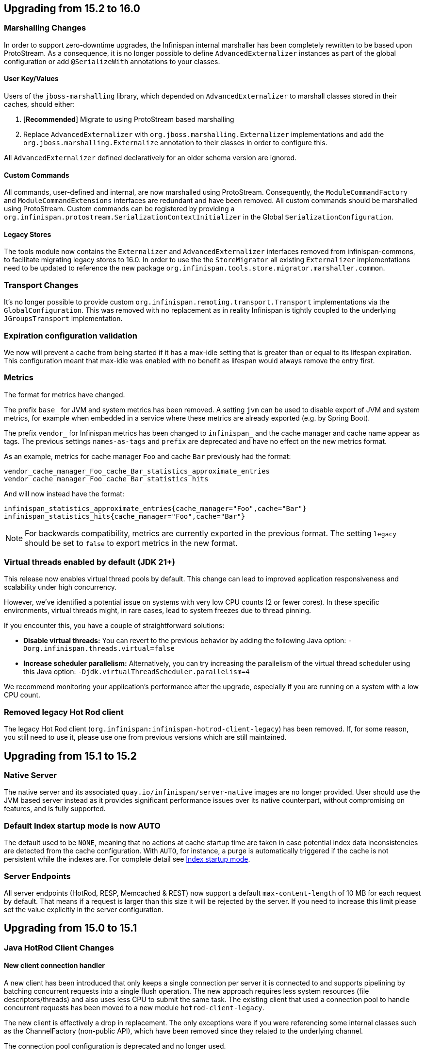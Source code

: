 == Upgrading from 15.2 to 16.0

=== Marshalling Changes

In order to support zero-downtime upgrades, the Infinispan internal marshaller has been completely rewritten to be based
upon ProtoStream. As a consequence, it is no longer possible to define `AdvancedExternalizer` instances as part of the global
configuration or add `@SerializeWith` annotations to your classes.

==== User Key/Values

Users of the `jboss-marshalling` library, which depended on `AdvancedExternalizer` to marshall classes stored in their caches,
should either:

. [*Recommended*] Migrate to using ProtoStream based marshalling
. Replace `AdvancedExternalizer` with `org.jboss.marshalling.Externalizer` implementations and add the
`org.jboss.marshalling.Externalize` annotation to their classes in order to configure this.

All `AdvancedExternalizer` defined declaratively for an older schema version are ignored.

==== Custom Commands

All commands, user-defined and internal, are now marshalled using ProtoStream. Consequently, the
`ModuleCommandFactory` and `ModuleCommandExtensions` interfaces are redundant and have been removed. All custom commands
should be marshalled using ProtoStream. Custom commands can be registered by providing a
`org.infinispan.protostream.SerializationContextInitializer` in the Global `SerializationConfiguration`.

==== Legacy Stores

The tools module now contains the `Externalizer` and `AdvancedExternalizer` interfaces removed from infinispan-commons,
to facilitate migrating legacy stores to 16.0. In order to use the the `StoreMigrator` all existing `Externalizer`
implementations need to be updated to reference the new package `org.infinispan.tools.store.migrator.marshaller.common`.

=== Transport Changes
It's no longer possible to provide custom `org.infinispan.remoting.transport.Transport` implementations via the `GlobalConfiguration`.
This was removed with no replacement as in reality Infinispan is tightly coupled to the underlying `JGroupsTransport` implementation.

=== Expiration configuration validation

We now will prevent a cache from being started if it has a max-idle setting that is greater than or
equal to its lifespan expiration. This configuration meant that max-idle was enabled with no benefit
as lifespan would always remove the entry first.

=== Metrics

The format for metrics have changed.

The prefix `base_` for JVM and system metrics has been removed. A setting `jvm` can be used to disable export of JVM and
system metrics, for example when embedded in a service where these metrics are already exported (e.g. by Spring Boot).

The prefix `vendor_` for Infinispan metrics has been changed to `infinispan_` and the cache manager and cache name appear
as tags. The previous settings `names-as-tags` and `prefix` are deprecated and have no effect on the new metrics format.

As an example, metrics for cache manager `Foo` and cache `Bar` previously had the format:
[source]
----
vendor_cache_manager_Foo_cache_Bar_statistics_approximate_entries
vendor_cache_manager_Foo_cache_Bar_statistics_hits
----

And will now instead have the format:
[source]
----
infinispan_statistics_approximate_entries{cache_manager="Foo",cache="Bar"}
infinispan_statistics_hits{cache_manager="Foo",cache="Bar"}
----

[NOTE]
====
For backwards compatibility, metrics are currently exported in the previous format. The setting `legacy` should be set to
`false` to export metrics in the new format.
====

=== Virtual threads enabled by default (JDK 21+)

This release now enables virtual thread pools by default.
This change can lead to improved application responsiveness and scalability under high concurrency.

However, we've identified a potential issue on systems with very low CPU counts (2 or fewer cores).
In these specific environments, virtual threads might, in rare cases, lead to system freezes due to thread pinning.

If you encounter this, you have a couple of straightforward solutions:

* **Disable virtual threads:** You can revert to the previous behavior by adding the following Java option: `-Dorg.infinispan.threads.virtual=false`
* **Increase scheduler parallelism:** Alternatively, you can try increasing the parallelism of the virtual thread scheduler using this Java option: `-Djdk.virtualThreadScheduler.parallelism=4`

We recommend monitoring your application's performance after the upgrade, especially if you are running on a system with a low CPU count.

=== Removed legacy Hot Rod client

The legacy Hot Rod client (`org.infinispan:infinispan-hotrod-client-legacy`) has been removed. If, for some reason,
you still need to use it, please use one from previous versions which are still maintained.

== Upgrading from 15.1 to 15.2

=== Native Server
The native server and its associated `quay.io/infinispan/server-native` images are no longer provided. User should
use the JVM based server instead as it provides significant performance issues over its native counterpart, without 
compromising on features, and is fully supported.

=== Default Index startup mode is now AUTO

The default used to be `NONE`, meaning that no actions at cache startup time are taken in case
potential index data inconsistencies are detected from the cache configuration.
With `AUTO`, for instance, a purge is automatically triggered if the cache is not persistent while the indexes are.
For complete detail see link:{query_docs}#indexing-configuration_startup-mode[Index startup mode].

=== Server Endpoints
All server endpoints (HotRod, RESP, Memcached & REST) now support a default `max-content-length` of 10 MB for each
request by default. That means if a request is larger than this size it will be rejected by the server. If you
need to increase this limit please set the value explicitly in the server configuration.

== Upgrading from 15.0 to 15.1

=== Java HotRod Client Changes

==== New client connection handler

A new client has been introduced that only keeps a single connection per server it is connected to and supports
pipelining by batching concurrent requests into a single flush operation.
The new approach requires less system resources (file descriptors/threads) and also uses less CPU to submit the same task.
The existing client that used a connection pool to handle concurrent requests has been moved to a new module `hotrod-client-legacy`.

The new client is effectively a drop in replacement. The only exceptions were if you were referencing some internal classes
such as the ChannelFactory (non-public API), which have been removed since they related to the underlying channel.

The connection pool configuration is deprecated and no longer used.

==== RemoteCache withFlags no longer uses ThreadLocal

Previously a RemoteCache would store its Flag settings in a ThreadLocal
which was then cleared when an invocation of the cache was done.
This does not work with Virtual Threads and is very error prone if the
same RemoteCache is shared between threads.

Instead, now withFlags will return a new instance if new flags are applied
and the previous instance will be untouched.
This allows for thread and virtual thread safety.

== Server templates

The internal server templates have been removed.

== Upgrading from 14.0 to 15.0

=== Deprecations, removals and moved classes

==== Moved

* The `org.infinispan.util.TimeoutException` has been moved to `org.infinispan.commons.TimeoutException`
* `org.infinispan.util.concurrent.IsolationLevel` has been moved to `org.infinispan.configuration.cache.IsolationLevel`

==== Removed

* All: Parsing of configuration files with schema < 10.0
* Commons: `Start.priority` and `Stop.priority`
* Core: `AdvancedCache.with(ClassLoader)`, `AdvancedCache.getEvictionManager()`, `AdvancedCache.getAsyncInterceptorChain()`, `AdvancedCache.getComponentRegistry()`
* Core: `AnyScopeComponentFactory.construct(Class)`
* Core: `Cache.getListeners()`
* Core: `ConfigurationBuilder.classLoader()`, `ConfigurationBuilder.customInterceptors()`
* Core: `DataRehashedEvent.getUnionConsistentHash()`
* Core: `EmbeddedCacheManager.getListeners()`, `EmbeddedCacheManager.getTransport()`, `EmbeddedCacheManager.removeCache(String)`, `EmbeddedCacheManager.getGlobalComponentRegistry()`
* Core: `FlagAffectedCommand.setFlags`, `FlagAffedctedCommand.addFlags`, `FlagAffectedCommand.hasFlag`
* Core: `IntCacheStream.filterKeySegments(Set<Integer>)`
* Core: `JMXStatisticsConfiguration`
* Core: `GlobalConfiguration.DEFAULT_MARSHALL_VERSION`
* Core; `LocalizedCacheTopology.getDistributionForSegment(int)`
* Core: `NamedComponentFactory`
* Core: `PersistenceUtil.loadAndStoreInDataContainer`
* Core: `TopologyChangedEvent.getConsistentHashAtStart()` and `TopologyChangedEvent.getConsistentHashAtEnd()`
* Core: `Transport.invokeRemotely()` `Transport.waitForView()` `Transport.backupRemotely()` `AbstractTransport`
* Core: `ValueMatcher.nonExistentEntryCanMatch`
* Core: `WriteCommand.updateStatusFromRemoteResponse`
* Core: state transfer pool
* Counters: `SyncStrongCounter` and `SyncWeakCounter`
* Hot Rod client: `org.infinispan.client.hotrod.marshall.ProtoStreamMarshaller`
* Server and clients: keystore certificate password
* RocksDB Store: expiry queue size
* Remote Store: transport factory and maxIdle


=== Metrics

The JGroups and cross-site metrics name changed when `names-as-tags` is set to `true`,
where the cluster's name and the site's name are no longer present in the metrics name but as a tag.

As an example, when you set `names-as-tags` to `false`, metrics are named based on the channel, resulting in multiple metrics for the same purpose:

[source]
----
# TYPE vendor_jgroups_xsite_frag4_get_number_of_sent_fragments gauge
# HELP vendor_jgroups_xsite_frag4_get_number_of_sent_fragments Number of sent fragments
vendor_jgroups_xsite_frag4_get_number_of_sent_fragments{cluster="xsite",node="..."} 0.0
# TYPE vendor_jgroups_cluster_frag4_get_number_of_sent_fragments gauge
# HELP vendor_jgroups_cluster_frag4_get_number_of_sent_fragments Number of sent fragments
vendor_jgroups_cluster_frag4_get_number_of_sent_fragments{cluster="cluster",node="..."} 2.0
----

When you set `names-as-tags` to `true`, metrics are simplified, and cluster and site names appear as tags:

[source]
----
# TYPE vendor_jgroups_frag4_get_number_of_sent_fragments gauge
# HELP vendor_jgroups_frag4_get_number_of_sent_fragments Number of sent fragments
vendor_jgroups_frag4_get_number_of_sent_fragments{cache_manager="default",cluster="xsite",node="..."} 0.0
vendor_jgroups_frag4_get_number_of_sent_fragments{cache_manager="default",cluster="cluster",node="..."} 2.0
----

=== SecurityManager

Aligning with the deprecation for removal of the `SecurityManager` since JDK 17, we no longer support integration with a
`SecurityManager`.

=== Jakarta and Java EE
* Infinispan has been updated to use `jakarta.*` packages only.
* If you require the legacy `javax.*` packages, you should utilise Infinispan 14.0.x.
* The transitional `*-jakarta` jars, which included both `jakarta.*` and `javax.*` packages, have been removed.

=== Removals

* The Kryo and Protostuff marshallers have been removed.
* Extended Statistics module have been removed.
* JCache support.
* Spring 5.x and Spring Boot 2.x support.
* Wildfly modules are no longer provided.

=== Hot Rod client defaults
{brandname} introduced changes to the properties of the Hot Rod client.

.`ssl_hostname_validation`
A new property, `ssl_hostname_validation` with a default value of `true`.
This property enables TLS hostname validation based on RFC 2818 rules.
Additionally, setting the `sni_host_name` is now required when hostname validation is enabled.

.Default property changes

[cols="2,1,1"]
|===
|Property |{brandname} 15 |Previous versions

| `connect_timeout`
| *2000 ms / 2 seconds*
| 60000 ms / 60 seconds

| `socket_timeout`
| *2000 ms / 2 seconds*
| 60000 ms / 60 seconds

| `max_retries`
| *3*
| 10

| `min_evictable_idle_time`
| *180000 ms / 3 minutes*
| 1800000 ms / 30 minutes

| `sasl_mechanism`
| *SCRAM-SHA-256*
| SCRAM-SHA-512
|===

=== RESP Endpoint

* Default expiration may be applied to the cache configuration used by the RESP endpoint

=== Search

==== Indexing

* The `property` attribute has been removed.

* The `auto-config` attribute has been removed.

* The `index` attribute has been removed.

=== Indexing annotations

* The support for the old Hibernate Search 5 annotations have been removed

* `@ProtoDoc`, no longer required since 14.0, is now deprecated

=== Security

The principal role mapper now applies only to groups instead of both groups and user principals.
Use the `cache-manager.security.authorization.group-only-mapping=false` configuration to use the old behavior.

=== Scattered cache removal

The scattered cache mode have been removed. Use Distributed caches instead.

=== Global State

Infinispan will now refuse to start if a dangling lock file is found in the persistent global state, indicating
an unclean shutdown. The behavior can be changed by configuring the global state `unclean-shutdown-action` setting.

=== Persistence
The default `availability-interval` has been increased to 30 seconds. The previous default was 1 second.

==== SoftIndexFileStore

The index segment configuration is no longer used and instead the number of segments is determined solely by the number of cache segments.

=== RESP endpoint

The RESP endpoint cache now requires the key storage media type to be
application/octet-stream.

=== Client listeners remove events

Client listeners remove events will now be propagated even if the remove did not remove a value.
This is required to properly support new changes around the new `includeOldValue` method on `CacheEventConverter`.
NOTE: Remote events do not include any values by default

=== NearCache SPI

Due to inconsistency issues with concurrent updates the NearCache SPI needed to be updated to have concurrent
based methods to prevent an issue where a stale entry may have been saved in the near cache.
For more information please see link:https://issues.jboss.org/browse/ISPN-13612[ISPN-13612]

== Upgrading from 13.0 to 14.0

=== Security authorization SPI

`org.infinispan.security.PrincipalRoleMapperContext` is deprecated in 14.0 and replaced by `org.infinispan.security.AuthorizationMapperContext`.

=== Scattered cache deprecation

The scattered cache mode is deprecated in 14.0 and will be removed in 16.0.


=== Cross Site Replication

==== Asynchronous backup strategy logging

By default, the asynchronous backup strategy logs exceptions that occur on remote sites.
To disable exceptions for async backup operations, set `failure-policy="IGNORE"` in your configuration as follows:

[source,xml,options="nowrap",subs=attributes+]
----
<backup site="NYC" strategy="ASYNC" failure-policy="IGNORE" />
----

=== Store properties

Store provided properties are no longer allowed to override store explicit configuration.

For example the below configuration would set the read only configuration of the store to true.

[source,xml,options="nowrap",subs=attributes+]
----
<persistence>
  <file-store>
    <index path="testCache/index" />
    <data path="testCache/data" />
    <property name="readOnly">true</property>
  </file-store>
</persistence>
----

Now the readOnly property is only provided to the store itself and does not affect the store explicit configuration.
The same configuration should be changed to the following instead.

[source,xml,options="nowrap",subs=attributes+]
----
<persistence>
  <file-store read-only="true">
    <index path="testCache/index" />
    <data path="testCache/data" />
  </file-store>
</persistence>
----

=== Fetch Persistent State Remove

The store property named fetch-persistent-state has been deprecated and removed from xml configuration.
Instead, the first configured non-shared store that allows for bulk loading will be used for state transfer of entries.
This reduces configuration complexity and does not allow for a configuration that could lose data due to not
transferring entries stored in a store.

NOTE: This change has no effect for shared stores

=== RocksDB store

The RocksDB implementation is no longer included by default with the server. It can be installed via the CLI:

[source,shell,options="nowrap",subs=attributes+]
----
cli.sh install org.rocksdb:rocksdbjni:6.22.1.1
----

=== JDBC Store database versions configuration deprecated

Previously, we allowed a user to specify the database major and minor versions when configuring the database parameters.
These two options are now deprecated and ignored as we always retrieve them from the JDBC metadata directly.
This affects all three of the JDBC based stores (string-keyed-jdbc-store, table-jdbc-store and query-jdbc-store).

=== Micrometer Metrics

Microprofile metrics are no longer supported, available output metrics are now Prometheus and OpenMetrics.

The implementation relies on Micrometer library, for more information see
the link:../server/server.html#configuring-metrics_statistics-jmx[Configuring Infinispan metrics].

=== Jakarta EE compatible jars available

We now distribute Jakarta EE based jars for users.
This is in addition to the javax compatible jars.

Some modules that have Jakarta based jars are the following (note there are quite a few more, just some prime examples)

* infinispan-commons
* infinispan-core
* infinispan-multimap
* infinispan-query
* infinispan-client-hotrod
* infinispan-api

If your application requires using the jakarta instead of javax namespace all you need to do is to append your dependencies with `-jakarta`.

[source,xml,options="nowrap",subs=attributes+]
----
<dependency>
   <groupId>org.infinispan</groupId>
   <artifactId>infinispan-client-hotrod-jakarta</artifactId>
</dependency>
----

=== Hibernate 6.0 2LC Update

Hibernate 6.0 is now supported and is the only implementation supported moving forward.
If Hibernate 5.3 support is needed, you must use an older version of Infinispan.

=== JPAStore has been removed

The JPAStore has been removed in Infinispan 14.0.
It is suggested instead to use the new SQL Table or Query Stores that were added in Infinispan 13.0.

=== Query API

==== {brandname} native annotations

This release introduces new indexing annotations: `@Indexed`, `@Basic`, `@Decimal`, `@Keyword`, `@Text`, and `@Embedded`.
Each of the annotations supports a set of attributes that you can use to further describe how the entity is indexed.

These new annotations replaced Hibernate Search annotations which means that you are no longer required to annotate your Java classes with the `@ProtoDoc` annotation for remote caches.
Any annotations will be copied as comments to the generated `.proto` files.

The following table summarizes the mapping of fields between Hibernate Search 5 (HS5) annotations and {brandname} native annotations:

[%header,cols=4*]
|===
| HS5 annotations | Indexing attributes| {brandname} native annotations| Description

| `@Field(index=Index.YES)` | `searchable` | `@Basic`, `@Decimal`, `@Keyword`, `@Text` |Fields previously marked as indexed are now searchable.

| `@Field(store = Store.YES)` | `projectable = true` | `@Basic`, `@Decimal`, `@Keyword`, `@Text`| Fields previously marked as stored are now projectable.

| type `String && @Field(analyze = Analyze.YES)` | `analyzer = "<definition>"`| `@Text`| String fields that were marked with analyzer definitions remain being analyzed during indexing.

| `@Field(analyze = Analyze.NO) && (@Field(store = Store.YES) OR @Field(sortable = Sortable.YES))` | `sortable = true` | `@Basic`, `@Decimal`, `@Keyword`| Fields that were not analyzed but were either stored in the index or marked as sortable are now considered sortable.

| N/A | `aggregable = true`| `@Basic`, `@Decimal`, `@Keyword`| Performing aggregation operations using the Hibernate 5 Search annotations was not possible.

| N/A | `normalizer = "lowercase"`| `@Keyword`| Mapping fields that were analyzed or normalized is not possible due to the potential data loss in the process.
|===

=== Query efficiency

The default for maximum results returned by a query that was present in Infinispan 12.1.5.Final and earlier versions has been restored.
You can now change the default limit by setting the `default-max-results` cache property.
The default value of default-max-results is 100.
Limiting the number of results returned by a query significantly improves performance of queries that don't have an explicit limit set.

=== The (undocumented) server filesystem-realm has been removed

The `filesystem-realm`, an experimental feature which has never been documented, has been removed.

== Upgrading from 12.1 to 13.0

=== Search

The optional ```IndexedQueryMode``` parameter has been removed from queries in library mode, CLI, Hot Rod and REST.
Since 12.0, {brandname} ignores this parameter since it detects the optimal way of performing indexed queries.

=== REST

==== Indexer

The ```mass-index``` operation from the cache resource has been deprecated.
Use ```reindex``` instead:

 /rest/v2/caches/{cacheName}/search/indexes?action=reindex

==== Rolling Upgrades

The following operation has been deprecated:

* ```POST /rest/v2/caches/{cacheName}?action=disconnect-source```

Use the substitute:

* ```DELETE /rest/v2/caches/{cacheName}/rolling-upgrade/source-connection```

=== File-Based Cache Store (`file-store`) Configuration Defaults to SoftIndexFileStore

Including `file-store` persistence in cache configuration now creates a soft index file-based cache store, `SoftIndexFileStore`, instead of a single-file cache store, `SingleFileStore`.
In previous versions `SingleFileStore` was the default for file-based cache stores.

Any `file-store` configuration with a schema version of 13 is automatically migrated to a `SoftIndexFileStore` after upgrading to Infinispan 13.

==== Schema changes

The following changes apply to the Infinispan 13 configuration schemas:

* The `urn:infinispan:config:store:soft-index` namespace is no longer available.
* The `file-store` element in the `urn:infinispan:config` namespace now defaults to soft-index file stores.
* The `single-file-store` element has been added to the `urn:infinispan:config` namespace if you want to configure a single file store, which is deprecated.
* The `endpoints` element in the `urn:infinispan:server` namespace is no longer a repeating element, but a wrapper for 0 or more `endpoint` elements.

==== Migrating Soft-Index File Stores

===== Declarative

If you are upgrading to Infinispan 13 from a previous version, and your caches include any configuration with the `soft-index-file-store` element, you should convert that configuration to use the `file-store` element instead.

.Infinispan 12.1 and earlier
[source,xml,options="nowrap",subs=attributes+,role="primary"]
----
<persistence>
  <soft-index-file-store xmlns="urn:infinispan:config:soft-index:12.1">
    <index path="testCache/index" />
    <data path="testCache/data" />
  </soft-index-file-store>
</persistence>
----

.Infinispan 13 and later
[source,xml,options="nowrap",subs=attributes+,role="secondary"]
----
<persistence>
  <file-store>
    <index path="testCache/index" />
    <data path="testCache/data" />
  </file-store>
</persistence>
----

===== Programmatic

.Infinispan 12.1 and earlier
[source,java,options="nowrap",subs=attributes+,role="primary"]
----
ConfigurationBuilder b = new ConfigurationBuilder()
   .persistence()
      .addStore(SoftIndexFileStoreConfigurationBuilder.class)
        .indexLocation("testCache/index")
        .dataLocation("testCache/data");
----

.Infinispan 13 and later
[source,java,options="nowrap",subs=attributes+,role="secondary"]
----
ConfigurationBuilder b = new ConfigurationBuilder()
   .persistence()
      .addSoftIndexFileStore()
        .indexLocation("testCache/index")
        .dataLocation("testCache/data");
----

==== Migrating Single File Stores

To use `SingleFileStore` as a file-based cache store with Infinispan 13 or later, do one of the following:

.Declarative
[source,xml,options="nowrap",subs=attributes+,role="primary"]
----
<persistence passivation="false">
  <single-file-store shared="false"
                     preload="true"
                     read-only="false"/>
</persistence>
----

.Programmatic
[source,java,options="nowrap",subs=attributes+,role="secondary"]
----
ConfigurationBuilder b = new ConfigurationBuilder()
   .persistence()
      .addSingleFileStore();
----

However, Infinispan does not recommend using `SingleFileStore`.
Instead you should use `SoftIndexFileStore` for file-based cache stores because it offers better scalability.

Find out more details about configuring file-based cache stores in the _Configuration Guide_.

=== Accurate size metrics

The `currentNumberOfEntries` statistics now return `-1` by default as the calculation is expensive. Accurate values can be restored using the following configuration:

.Declarative
[source,xml,options="nowrap",subs=attributes+,role="primary"]
----
<cache-container>
  <metrics accurate-size="true"/>
</cache-container>
----

.Programmatic
[source,java,options="nowrap",subs=attributes+,role="secondary"]
----
GlobalConfigurationBuilder b = new GlobalConfigurationBuilder()
   .metrics()
     .accurateSize(true);
----

== Upgrading from 11.x or 12.0 to 12.1

  If you are upgrading from 11.x to 12.1, you should also review the 11.0 to 12.0 upgrade notes.

=== Upgrading Deployments with Single File Cache Store Persistence

When upgrading Infinispan to 12.1, caches that include a `SingleFileStore` persistence configuration can encounter an issue that leads to data corruption.

This issue affects upgrades to Infinispan 12.1.0.Final through 12.1.4.Final only.
As of Infinispan 12.1.5.Final this issue no longer occurs during upgrade.

If you have already upgraded from 11.x to 12.1, you should do the following as soon as possible:

. Back up any `$ISPN_HOME/server/data/*.dat` files.
. Upgrade to Infinispan 12.1.5.Final or later.

After successful upgrade, Infinispan recovers any corrupted data and restores the Single File Store on first start.

.Cross-site replication state transfer

For caches that backup to other clusters via cross-site replication, you should perform a state transfer after upgrading to 12.1.

From the Infinispan CLI use the `site push-site-state` command as follows:

[source,options="nowrap",subs=attributes+]
----
[//containers/default]> site push-site-state --cache=cacheName --site=NYC
----


=== JGroups configuration changes

==== Message bundler
The default JGroups bundler has changed from
"no-bundler" (a thread sending a message writes it to the TCP socket or sends the UDP datagram directly) to
"transfer-queue" (a thread sending a message only adds the message to a queue, and a separate
bundler thread groups the messages in "batches" then sends the batches).

=== Encoding

* `org.infinispan.commons.dataconversion.Encoder` has been deprecated and will be removed in a future version.

=== Authorization

A new `CREATE` permission has been introduced, with the following effects:
* users now require the `CREATE` permission to be able to create/remove caches/counters/locks instead of the `ADMIN` permission
* it supersedes the internal `___schema_manager` role, which has now been deprecated. It is required in order to add/remove schemas.
* it supersedes the internal `___script_manager` role, which has now been deprecated. It is required in order to add/remove scripts.

==== Server

Authorization is now enabled out-of-the-box in the default server configuration.
Authorization only applies to "global" operations (administrative and management), so normal cache usage is unaffected.
You can revert to the previous behavior by removing the `<authorization>` element from the `<cache-container>` configuration.

The default logging configuration now includes an audit logging which is disabled by default.

=== Server Trust Store

The trust store configuration is now part of the server identity to allow client certificate validation
without requiring authentication. Adding a `truststore-realm` will reference the identity's trust store.

[source,xml]
----
<!-- 12.0 -->
<security-realm name="default">
   <server-identities>
      <ssl>
         <keystore path="server.pfx"
                   keystore-password="password" alias="server"/>
      </ssl>
   </server-identities>
   <truststore-realm path="trust.pfx" password="secret"/>
</security-realm>
----

[source,xml]
----
<!-- 12.1 -->
<security-realm name="default">
   <server-identities>
      <ssl>
         <keystore path="server.pfx"
                   keystore-password="password" alias="server"/>
         <truststore path="trust.pfx" password="secret"/>
      </ssl>
   </server-identities>
   <truststore-realm/>
</security-realm>
----


== Upgrading from 11.0 to 12.0

=== Encoding

Conversions of cache data between `application/x-java-object` and `application/json` are deprecated and will be removed
in a future version. For JSON support, it is recommend to configure the cache with `application/x-protostream` encoding.

=== OSGi

Support for OSGi was deprecated and has been removed.

=== REST

Some operations that previously supported both `GET` and `POST` now support only `POST`:

* ```/v2/caches/{cacheName}?action=clear```
* ```/v2/caches/{cacheName}?action=sync-data```
* ```/v2/caches/{cacheName}?action=disconnect-source```
* ```/v2/cluster?action=stop```
* ```/v2/counters/{counterName}?action=reset```
* ```/v2/counters/{counterName}?action=increment```
* ```/v2/counters/{counterName}?action=decrement```
* ```/v2/counters/{counterName}?action=add```

* ```/v2/counters/{counterName}?action=compareAndSet```
* ```/v2/counters/{counterName}?action=compareAndSwap```

* ```/v2/caches/{cacheName}/search/indexes?action=mass-index```
* ```/v2/caches/{cacheName}/search/indexes?action=clear```
* ```/v2/caches/{cacheName}/search/query/stats?action=clear```

* ```/v2/server/?action=stop```

* ```/v2/tasks/{taskName}?action=exec```

* ```/v2/caches/{cacheName}/x-site/local/?action=clear-push-state-status```

* ```/v2/caches/{cacheName}/x-site/backups/{site}?action=take-offline```
* ```/v2/caches/{cacheName}/x-site/backups/{site}?action=bring-online```
* ```/v2/caches/{cacheName}/x-site/backups/{site}?action=start-push-state```
* ```/v2/caches/{cacheName}/x-site/backups/{site}?action=cancel-push-state```
* ```/v2/caches/{cacheName}/x-site/backups/{site}?action=cancel-receive-state```

* ```/v2/cache-managers/{name}/x-site/backups/{site}?action=bring-online```
* ```/v2/cache-managers/{name}/x-site/backups/{site}?action=take-offline```
* ```/v2/cache-managers/{name}/x-site/backups/{site}?action=start-push-state```
* ```/v2/cache-managers/{name}/x-site/backups/{site}?action=cancel-push-state```

* The following query statistics operation:

** ```/v2/caches/{cacheName}/search/query/stats```
** ```/v2/caches/{cacheName}/search/indexes/stats```

have been deprecated and will be removed in a future version.

Users should migrate to the ```/v2/caches/{cacheName}/search/stats``` endpoint. Please consult the REST API docs for more details.

=== Search

* It's not possible anymore to enable or disable search statistics via JMX. Query and Index statistics are only exposed when the cache "statistics" configuration is enabled.

* `MassIndexer`, `CacheQuery` and `SearchManager` were deprecated and are now removed.

* Indexed type names must be declared for all indexed caches, regardless of their storage format.
  This requirement was introduced in 11 in a more lenient form and failing to comply just logged a warning.
  Starting with version 12 this results in a fatal error preventing the cache to start.
  Please update your configurations accordingly.

==== Indexing configuration

Configuring indexing using the `property` element is deprecated and will be removed in a future version.
Use the `<index-reader>` and `<index-writer>` configuration elements to define indexing behaviour.
For the programmatic configuration, use `builder.indexing().reader()` and `builder.indexing().writer()`.

To migrate your configuration, please refer to the sections below:

===== Storage

.Memory Storage

[source,xml]
----
<!-- 11.0 -->
<indexing>
 <property name="default.directory_provider">local-heap</property>
</indexing>
----

[source,xml]
----
<!-- 12.0 -->
<indexing storage="local-heap">
</indexing>
----

.Filesystem storage

[source,xml]
----
<!-- 11.0 -->
<indexing>
  <property name="default.directory_provider">filesystem</property>
  <property name="default.indexBase">${java.io.tmpdir}/baseDir</property>
</indexing>
----

[source,xml]
----
<!-- 12.0 -->
<indexing storage="filesystem" path="${java.io.tmpdir}/baseDir"/>
----

===== Reader refresh
[source,xml]
----
<!-- 11.0 -->
<indexing>
  <property name="default.reader.async_refresh_period_ms">1000</property>
</indexing>
----

[source,xml]
----
<!-- 12.0 -->
<indexing>
  <index-reader refresh-interval="1000"/>
</indexing>
----

===== IndexManager

From 12.0, `near-real-time` is the default index manager and no configuration is needed:

[source,xml]
----
<!-- 11.0 -->
<indexing>
  <property name="default.indexmanager">near-real-time</property>
</indexing>
----

[source,xml]
----
<!-- 12.0 -->
<indexing enabled="true"/>
----

===== Worker sync/async

The `default.worker.execution` is redundant as the indexing process is async by default:

[source,xml]
----
<!-- 11.0 -->
<indexing>
   <property name="default.worker.execution">async</property>
   <property name="default.index_flush_interval">500</property>
</indexing>
----

[source,xml]
----
<!-- 12.0 -->
<indexing>
   <index-writer commit-interval="500"/>
</indexing>
----

===== Low level Lucene options

The properties used previously to tune the Lucene index directly are now
available under the `<index-writer>` element.

[source,xml]
----
<!-- 11.0 -->
<indexing>
   <property name="default.indexwriter.merge_factor">30</property>
   <property name="default.indexwriter.merge_max_size">1024</property>
   <property name="default.indexwriter.ram_buffer_size">256</property>
</indexing>
----

[source,xml]
----
<!-- 12.0 -->
<indexing>
   <index-writer ram-buffer-size="256">
       <index-merge factor="30" max-size="1024"/>
   </index-writer>
</indexing>
----

===== Supporting older indexes

The property `lucene_version` is deprecated and will not be supported in a future version. It is recommended to re-index when migrating from older Infinispan versions instead of reusing the underlying indexes on disk created
in an older Lucene version.

===== Sharding

Configuration of sharding through the property `default.sharding_strategy.nbr_of_shards` is deprecated and will be removed in a future version.

===== Maximum boolean clauses

The property `infinispan.query.lucene.max-boolean-clauses` is now only supported when used via JVM property. Support for using
it inside the `<property>` element of the index configuration was removed.


=== Cache Health
A new status `FAILED` has been added to the cache health, to indicate that a cache failed to start with the
provided configuration. The possible statuses of the cache health are now HEALTHY, HEALTHY_REBALANCING, DEGRADED and FAILED.

=== Marshalling

==== Kryo and Protostuff marshaller deprecation

The Kryo and Protostuff marshallers have been deprecated and will be removed in Infinispan 15.0

==== {brandname} includes an upgraded version of the ProtoStream API that can
affect upgrade from previous {brandname} versions.

In previous versions, the ProtoStream API did not correctly nest message types
with the result that the messages were generated as top-level only. For this
reason, if you have Protobuf messages in a persistent cache store and upgrade
to {brandname} 12, then you should modify Java classes so that Protobuf
annotations are at top-level. This ensures that the nesting in your persisted
messages matches the nesting in your Java classes, otherwise data
incompatibility issues can occur.

==== Allow lists

All occurrences of "white list" have been renamed to "allow list".

=== Persistence

==== JdbcStringBasedStore
The JDBC string based store now creates an additional `_META` to ensure that any database content is compatible with
the current {brandname} version and configuration.

==== Rest Store
The rest-store has been removed. Users should utilise the HotRod based remote-store for reading/writing to Infinispan clusters.

==== Hot Rod client
The `trust_store_path` property has been deprecated. Use `trust_store_filename` instead and specify `pem` in `trust_store_type`.

== Upgrading from 10.1 to 11.0

=== HotRod Client
The `GenericJBossMarshaller` is no longer automatically configured if the `infinispan-jboss-marshalling` module is on the
classpath. If jboss-marshalling is required, it's necessary for the aforementioned jar to be on the classpath and for
the `org.infinispan.jboss.marshalling.commons.GenericJBossMarshaller` to be explicitly configured when creating the
RemoteCacheManager.

=== Wildfly modules

The Wildfly modules are now deprecated. The `jgroups`, `infinispan` and `endpoint` extensions have been removed and
all the components are now in a single `org.infinispan` module.

=== Cross Site Replication

* The `org.infinispan.xsite.CustomFailurePolicy` interface has been deprecated and it will be replaced by
`org.infinispan.configuration.cache.CustomFailurePolicy`.

* Cross Site Replication was disabled for local caches. They are unable to send or receive updates.

=== Total Order transaction protocol removed

Total Order transaction protocol was deprecated in 10.0 and now it is removed.

=== JGroups configuration system property changes

The default stacks now now use system property `jgroups.bind.address` to configure the bind address.
System properties `jgroups.tcp.address` and `jgroups.udp.address` still work, but they are considered deprecated and will be removed.

=== OSGi

OSGi support has been deprecated and will be removed in a future release.

=== Search

==== Indexing

* The Infinispan Lucene Directory, the `InfinispanIndexManager` and `AffinityIndexManager` index managers, and the Infinispan Directory provider for Hibernate Search were deprecated and are now removed.

* The `auto-config` attribute is deprecated and will be removed in a future version.

*  The index mode configuration ```index()``` is no longer necessary. The system will automatically choose the best
way to manage indexing once it is enabled and several previously supported values are no longer supported and will
result in a fatal configuration error when used.
The following substitutions should be done:
** `.indexing().index(Index.NONE)` -> `indexing().enabled(false)`
** All the other enum values -> `indexing().enabled(true)`

In the XML configuration it is possible to omit `enabled="true"` if the configuration contains others sub-elements. Programmatic and JSON configurations must use it.

It is forbidden to use both the `.indexing().enabled( )` and the deprecated `.indexing().index( )` configuration.

* Indexed types required: starting with version 11 it is mandatory to declare all indexed types in the indexing configuration or else warnings will be logged when the undeclared type is firstly used.
This requirement exists solely for indexed caches and applies to both Java classes and protobuf types.
Please consider updating your cache configurations in order to avoid these warnings now.
Starting with version 12 such incomplete configurations will be considered invalid and will result in a fatal error at cache startup time.

==== Querying

* The `SearchManager` has been deprecated and no longer supports Lucene and Hibernate Search native objects:
** `.getQuery()` methods that take a Lucene Query have been removed. The alternative methods that take an Ickle query from the `org.infinispan.query.Search` entry point should be used instead.
** `.buildQueryBuilderForClass()`, that allows to build Hibernate Search queries directly has been removed. Ickle queries should be used instead.
** It is not possible anymore to specify multiple target entity(ies) class(es) when calling `.getQuery()`. The entity will come from the Ickle query string, so multi-entity queries are not supported anymore.

* `CacheQuery` has been deprecated and `org.infinispan.query.dsl.Query` obtained from `Search.getQueryFactory()` should be used instead.

* Instances of `org.infinispan.query.dsl.Query` don't cache query results anymore and allow queries to be re-executed when
calling methods such as `list()`.

===== Entity Mappings

* It is now required to annotate a field that requires sorting with `@SortableField`, both for embedded and remote queries.

* Several features have been deprecated:

** Custom bridges, declared with  `@FieldBridge` and `@ClassBridge`
** Analyzer definitions, declared with `@AnalyzerDef` and `@NormalizerDef`
** Dynamic selection of analyzers based on a discriminator, declared with `@AnalyzerDiscriminator`
** Index time boosting, declared as an attribute of the `@Field` annotation
** Definition of a default analyzer, either using the configuration property `hibernate.search.analyzer` or using the `@Analyzer` annotation
** `indexNullAs`, used as an attribute in the `@Field` declaration
** The configuration `hibernate.search.index_uninverting_allowed`, that allows regular `@Field` to be sortable by un-inverting them at runtime

=== ThreadFactoryConfiguration changes

The ThreadGroup configuration setting has been removed and only thread group name is allowed now.
This configuration was inconsistent between programmatic and declarative configuration and is now
consistent.

=== Persistence

==== Single File Store
The `<file-store relative-to=""">` attribute has been removed. This attribute will be ignored in pre 11.0 schemas with
only the `path` attribute being taking into account when configuring the stores location.

==== ClusterLoader
The `ClusterLoader` has been deprecated and will be removed in a future release with no direct replacement.

=== HotRod
The `LAZY_RETRIEVAL` option utilises the now deprecated `ClusterLoader` and consequently has also been deprecated. It will be removed in a
future release with no direct replacement.

=== Memory configuration changes

* The `BINARY` storage has been deprecated, and will no longer store primitives and String mixed with `byte[]`, but only `byte[]`.
* The child elements `<object>`, `<binary>` and `<off-heap>` are also deprecated. The following config changes should be done:

** On heap storage:

[source,xml]
----
<!--  10.1 -->
<memory>
   <object size="1000000" strategy="REMOVE"/>
</memory>
----

[source,xml]
----
<!--  11.0 -->
<memory max-count="1000000" when-full="REMOVE"/>
----

** Binary, on heap storage:

[source,xml]
----
<!--  10.1 -->
<cache>
   <memory>
      <binary size="500000000" strategy="EXCEPTION" eviction="MEMORY"/>
   </memory>
</cache>
----

[source,xml]
----
<!--  11.0 -->
<cache>
   <!-- Or any other binary format -->
   <encoding media-type="application/x-protostream"/>
   <!-- Sizes are human-readable, e.g.: "1 GB", "0.5TB" -->
   <memory max-size="500 MB" when-full="EXCEPTION"/>
</cache>
----

** Off-heap:

[source,xml]
----
<!--  10.1 -->
<cache>
   <memory>
      <off-heap size="10000000" eviction="COUNT"/>
   </memory>
</cache>
----

[source,xml]
----
<!--  11.0 -->
<memory storage="OFF_HEAP" max-count="10000000"/>
----

* Due to the changes above, cache configurations serialized to XML or JSON (for example, when using REST) will always be in the new format.

=== Encoding in Server Caches

* Server caches should configure the MediaType for keys and values, or else a WARN will be logged.
Usage of operations that require data conversion or indexing will not be supported for caches without encoding
configuration in a future version. These operations include search, task execution, remote filters/converter/listeners,
REST/Hot Rod reading/writing in different data formats

=== Security

==== Server security
The server is now secure by default. Use the `user-tool` to add users or remove the security realm attribute from the endpoint to allow anonymous connections.

==== Cache authorization roles
If you do not explicitly specify roles when enabling cache authorization, all roles declared in the global configuration apply.

=== REST

* REST API calls that have the extra URL parameter `?action` to perform operations with side effects now also
support the POST method (returning 200 when the response has content or 204 otherwise).
Support for using `GET` method on those calls will be removed in a future version.

== Upgrading from 10.0 to 10.1 and 10.0 to 11.0

=== Maximum Idle Timeouts with Clustered Cache Modes
Maximum idle expiration has been changed to improve data consistency with clustered cache modes when Infinispan nodes fail.

[NOTE]
=====
* `Cache.get()` calls do not return until the touch commands complete. This
synchronous behavior increases latency of client requests and reduces
performance.

* Maximum idle expiration, `max-idle`, does not currently work with entries
stored in off-heap memory.

* Likewise, `max-idle` does not work if caches use cache stores as a persistence
layer.
=====

See link:{../configuring/configuring.html#expiration_maxidle}[Maximum Idle Expiration] for complete details.

== Upgrading from 10.0 to 10.1

=== REST Store

The following configurations were removed from the REST store: ```append-cache-name-to-path``` and ```path```.

To specify the remote server endpoint path, a single configuration ```cache-name``` should be used.

=== Infinispan Lucene Directory is deprecated

The Infinispan Lucene directory is now deprecated and will be removed in a future release.
Consequently, the Infinispan Directory provider for Hibernate Search will also be discontinued, with no replacement.

Both IndexManagers that rely on the Lucene Directory are also deprecated, the InfinispanIndexManager and the AffinityIndexManager.
Users are encouraged to reconfigure their indexes as non-shared, using the Near Real Time IndexManager, with file system storage:

[source,xml]
----
<distributed-cache name="default">
    <indexing index="PRIMARY_OWNER">
        <property name="default.indexmanager">near-real-time</property>
        <property name="default.indexBase">/opt/infinispan/server/data/indexes</property>
    </indexing>
</distributed-cache>
----

Queries need to be adjusted to use the ```BROADCAST``` runtime option.

=== Security role mappers and audit loggers

The security role mapper implementations have been moved from the `org.infinispan.security.impl` package to the
`org.infinispan.security.mappers` package:

* `org.infinispan.security.impl.CommonNameRoleMapper` => `org.infinispan.security.mappers.CommonNameRoleMapper`
* `org.infinispan.security.impl.ClusterRoleMapper` => `org.infinispan.security.mappers.ClusterRoleMapper`
* `org.infinispan.security.impl.IdentityRoleMapper` => `org.infinispan.security.mappers.IdentityRoleMapper`

The security audit logger implementations have been moved from the `org.infinispan.security.impl` package to the
`org.infinispan.security.audit` package:

* `org.infinispan.security.impl.LoggingAuditLogger` => `org.infinispan.security.audit.LoggingAuditLogger`
* `org.infinispan.security.impl.NullAuditLogger` => `org.infinispan.security.audit.NullAuditLogger`

=== Memcached protocol server is deprecated

The Memcached protocol server is now deprecated and will be removed in a future release.
This is being done because Infinispan only implements the very dated text-only protocol instead of the binary protocol
which means no security (authentication / encryption), no support for some new Memcached features and no integration
with Infinispan features like single-port. If someone in the community wishes to implement the binary protocol, we
would revert the decision.

=== Hot Rod client default mechanism changed to SCRAM-SHA-512

The default Hot Rod client authentication mechanism has been changed from `DIGEST-MD5` to `SCRAM-SHA-512`.
If you are using `property` user realms, you must make sure you are using `plain-text` storage.

=== Transactions
The Map implementation `EntryVersionsMap` has been removed and replaced with a `Map<Object, IncrementalEntryVersion>`.
If the old `EntryVersionsMap#merge` logic is required, it can be replaced with `org.infinispan.transaction.impl.WriteSkewHelper#mergeEntryVersions`,
however users should not rely on this code as it could be removed in the future without notice,

== Upgrading from 9.4 to 10.0

=== Marshalling
The internal marshalling capabilities of {brandname} have undergone a significant refactoring in 10.0. The marshalling of
internal {brandname} objects and user objects are now truly isolated. This means that it's now possible to configure
link:../../apidocs/org/infinispan/commons/marshall/Marshaller.html[Marshaller] implementations in embedded mode or on the
server, without having to handle the marshalling of {brandname} internal classes. Consequently, it's possible to easily
change the marshaller implementation, in a similar manner to how users of the HotRod client are accustomed.

As a consequence of the above changes, the default marshaller used for marshalling user types is no longer based upon JBoss Marshalling. Instead
we now utilise the ProtoStream library to store user types in the language agnostic link:https://developers.google.com/protocol-buffers[Protocol Buffers]
format. It is still possible to utilise the old default, link:../../apidocs/org/infinispan/jboss/marshalling/core/JBossUserMarshaller.html[JBossUserMarshaller],
however it's necessary to add the `org.infinispan:infinispan-jboss-marshalling` artifact to your application's classpath.

==== Externalizer Deprecations
The following interfaces/annotations have been deprecated as a consequence of the marshalling refactoring:

* link:../../apidocs/org/infinispan/commons/marshall/Externalizer.html[Externalizer],
* link:../../apidocs/org/infinispan/commons/marshall/AdvancedExternalizer.html[AdvancedExternalizer]
* link:../../apidocs/org/infinispan/commons/marshall/SerializeWith.html[SerializeWith]

For cluster communication any configured link:../../apidocs/org/infinispan/commons/marshall/Externalizer.html[Externalizer]'s
are still utilised to marshall objects, however they are ignored when persisting data to cache stores unless the
link:../../apidocs/org/infinispan/jboss/marshalling/core/JBossUserMarshaller.html[JBossUserMarshaller] is explicitly configured
via the global link:../../apidocs/org/infinispan/configuration/global/SerializationConfiguration.html[SerializationConfiguration].

It's highly recommended to migrate from the old Externalizer and JBoss marshalling approach to the new ProtoStream based
marshalling, as the interfaces listed above and the JBossUserMarshaller implementation will be removed in future versions.

==== Store Migration
Unfortunately, the extensive marshalling changes mean that the binary format used by Infinispan stores in `9.4.x` is no
longer compatible with `10.0.x`. Therefore, it's necessary for any existing stores to be migrated to the new format via
the StoreMigrator tool.

NOTE: Whilst we regret that 9.4.x stores are no longer binary compatible, these extensive changes should ensure binary
compatibility across future major versions.

==== Store Defaults

Stores now default to being segmented if the property is not configured. Some stores do not support
being segmented, which will result in a configuration exception being thrown at startup. The moving forward
position is to use segmented stores when possible to increase cache wide performance and reduce memory
requirements for various operations including state transfer.

The file based stores (SingleFileStore and SoftIndexFileStore) both support being segmented, but their
current implementation requires opening file descriptors based on how many segments there are. This may
cause issues in some configurations and users should be aware. Infinispan will print a single WARN message
when such a configuration is found.

=== CacheContainterAdmin

Caches created through the CacheContainerAdmin API will now be `PERMANENT` by default. Use the `VOLATILE` flag to obtain the previous behaviour.

=== Hot Rod 3.0

Older versions of the Hot Rod protocol treated expiration values greater than the number of milliseconds in 30 days as Unix time. Starting with Hot Rod 3.0 this adjustment no longer happens and expiration is taken literally.

=== Total Order transaction protocol is deprecated

Total Order transaction protocol is going to be removed in a future release.
Use the default protocol (2PC).

=== Removed the infinispan.server.hotrod.workerThreads system property

The `infinispan.server.hotrod.workerThreads` property was introduced as a hack to work around the fact that the configuration did not expose it.
The property has been removed and endpoint worker threads must now be exclusively configured using the `worker-threads` attribute.

=== Removed AtomicMap and FineGrainedAtomicMap

AtomicMapLookup, AtomicMap and FineGrainedAtomicMap have been removed. Please see FunctionalMaps or Cache#Merge for
similar functionality.

=== Removed Delta and DeltaAware

The previously deprecated Delta and DeltaAware interfaces have been removed.

=== Removed compatibility mode

The previously deprecated Compatibility Mode has been removed.

=== Removed the implicit default cache

The default cache must now be named explicitly via the link:../../apidocs/org/infinispan/configuration/global/GlobalConfigurationBuilder.html#defaultCacheName(java.lang.String)[GlobalConfigurationBuilder#defaultCacheName()] method.

=== Removed DistributedExecutor

The previously deprecated DistributedExecutor is now removed. References should be updated to use ClusterExecutor.

=== Removed the Tree module

TreeCache has been unsupported for a long time and was only intended as a quick stopgap for JBossCache users. The module has now been removed
completely.

=== The JDBC PooledConnectionFactory now utilises Agroal
Previously the JDBC PooledConnectionFactory provided c3p0 and HikariCP based connection pools.
From 10.0 we only provide a PooledConnectionFactory based upon the link:https://agroal.github.io/[Agroal project].
This means that it is no longer possible to utilise `c3p0.properties` and `hikari.properties` files to configure the pool,
instead an agroal compatiblet properties file can be provided.

=== XML configuration changes
Several configuration elements and attributes that were deprecated since 9.0 have been removed:

* `<eviction>` - replaced with `memory`
* `<versioning>` - automatically enabled
* `<data-container>` - no longer customizable
* `deadlock-detection-spin` - always disabled
* `write-skew` - enabled automatically

The xsite state transfer chunk size (`<backup><state-transfer chunk-size="X"/></backup>`) can no longer be `&gt;= 0`,
same as the regular state transfer chunk size.
Previously a value &lt;= 0 would transfer the entire cache in a single batch, which is almost always a bad idea.

=== RemoteCache Changes

==== Marshalling Changes
The default marshaller is no longer GenericJbossMarshaller. We now utilise the link:https://github.com/infinispan/protostream[ProtoStream]
library as the default. If Java Serialization is required by clients, we strongly recommend utilising the
link:link:../../apidocs/org/infinispan/commons/marshall/JavaSerializationMarshaller[JavaSerializationMarshaller] instead.
However if the GenericJbossMarshaller must be used, it's necessary to add the `org.infinispan:infinispan-jboss-marshalling`
artifact to your client's classpath and for the `GenericJbossMarshaller` to be configured as the marshaller.

==== The getBulk methods have been removed
The getBulk method is an expensive method as it requires holding all keys in memory at once and requires a possibly very single result
to populate it. The new retrieveEntries, entrySet, keySet and values methods handle this in a much more efficient way. Therefore the
getBulk methods have been removed in favor of them.

=== Persistence changes

* File-based cache stores (SingleFileStore, SoftIndexFileStore, RocksDBStore) filesystem layout has been normalized so that they will use the `GlobalStateConfiguration` persistent location as a default location. Additionally, all stores will now use the cache name as part of the data file/directory naming allowing multiple stores to avoid conflicts and ambiguity.
* The CLI loader (`infinispan-persistence-cli`) has been removed.
* The LevelDB store (`infinispan-cachestore-leveldb`) has been removed. Use the RocksDB store instead, as it is fully backwards compatible.
* The deprecated `singleton` store configuration option and the wrapper class `SingletonCacheWriter` have been removed.
+
Using `shared=true` is enough, as only the primary owner of each key will write to a shared store.

=== Client/Server changes

* The Hot Rod client and server only support protocol versions 2.0 and higher. Support for Hot Rod versions 1.0 to 1.3 has been dropped.

=== SKIP_LISTENER_NOTIFICATION flag

`SKIP_LISTENER_NOTIFICATION` notification flag has been added in the hotrod client.
This flag only works when the client and the server version is 9.4.15 or higher.
Spring Session integration uses this flag when a session id has changed.
If you are using Spring Session with Infinispan 9.4, consider upgrading the client and the server.

=== performAsync header removed from REST

The `performAsync` header was removed from the REST server. Clients that want to perform async operations with
the REST server should manage the request and response on their side to avoid blocking.

=== REST status code change

REST operations that don't return resources and are used with `PUT`, `POST` and `DELETE` methods now return status `204` (No content) instead of `200`.

=== Default JGroups stacks in the XML configuration

With the introduction of inline XML JGroups stacks in the configuration, two default stacks are always enabled: `udp` and `tcp`.
If you are declaring your own stacks with the same names, an exception reporting the conflict will be thrown. Simply rename
your own configurations to avoid the conflict.

=== JGroups legacy S3_PING replaced with aws.S3_PING

Because of changes in AWS's access policy regarding signatures, legacy S3_PING will not work in newer regions and will stop working in older regions too.
For this reason, you should migrate to using aws.S3_PING instead.

=== Cache and Cache Manager Listeners can now be configured to be non blocking
Listeners in the past that were sync, always ran in the thread that caused the event. We now allow a Listener method to
be non-blocking in that it will still fire in the original thread, under the assumption that it will return immediately.
Please read the Listener Javadoc for information and examples on this.

=== Distributed Streams operations no longer support null values
Distributed Streams has parts rewritten to utilize non blocking reactive streams based operations. As such null values
are not supported as values from operations as per the reactive streams spec. Please utilize other means to denote
a null value.

=== Removed the infinispan-cloud module
The infinispan-cloud module has been removed and the `kubernetes`, `ec2`, `google` and `azure` default configurations have been included in `infinispan-core` and can be
referenced as default named JGroups configurations.

=== Removed experimental flag GUARANTEED_DELIVERY
Almost as soon as `GUARANTEED_DELIVERY` was added, `UNICAST3` and `NAKACK2.resend_last_seqno` removed the need for it.
It was always documented as experimental, so we removed it without deprecation and we also removed the `RSVP` protocol
from the default JGroups stacks.

=== Cache Health
The possible statuses of the cache health are now `HEALTHY`, `HEALTHY_REBALANCING` and `DEGRADED` to better
reflect the fact that `rebalancing` doesn't mean a cluster is unhealthy.

=== Multi-tenancy

When using multi-tenancy in the WildFly based server, it's necessary to specify the `content-path` for each of the REST connectors, to match the `prefix` element under `multi-tenancy\rest\prefix`.

=== OffHeap Automatic Resizing
Off Heap memory containers now will dynamically resize based on number of entries in the container. Due to this the
address count configuration value  is now deprecated for APIs and has been removed from the xml parser.


=== Deprecated methods from DataContainer removed
The deprecated methods keySet, values, entrySet and executeTask has been removed.

== Upgrading from 9.3 to 9.4

=== Client/Server changes

==== Compatibility mode deprecation

Compatibility mode has been deprecated and will be removed in the next {brandname} version.

To use a cache from multiple endpoints, it is recommended to store data in binary format and to configure the MediaType for keys and values.


If storing data as unmarshalled objects is still desired, the equivalent of compatibility mode is to configure keys and values to store object content:

[source,xml]
----
<encoding>
   <key media-type="application/x-java-object"/>
   <value media-type="application/x-java-object"/>
</encoding>
----

==== Memcached storage

For better interoperability between endpoints, the Memcached server no longer stores keys as `java.lang.String`, but as UTF-8 `byte[]`.

If using memcached, it's recommended to run a rolling upgrade from 9.3 to store data in the new format, or reload the data in the cache.

==== Scripts Response

Distributed scripts with text-based data type no longer return `null` when the result from each server is null. The response is now a JSON array with each individual result, e.g. `"[null, null]"`

==== WebSocket endpoint removal
The WebSocket endpoint has been unmaintained for several years. It has been removed.

==== Hot Rod client connection pool properties
Since the Hot Rod client was overhauled in 9.2, the way the connection pool configuration is handled has changed.
Infinispan 9.4 introduces a new naming scheme for the connection pool properties which deprecates the old _commons-pool_
names. For a complete reference of the available configuration options for the properties file please refer to
link:../../apidocs/org/infinispan/client/hotrod/configuration/package-summary.html#package.description[remote client configuration] javadoc.

==== Server thread pools
The threads that handle the child Netty event loops have been renamed from *-ServerWorker to *-ServerIO

=== Persistence Changes

==== Shared and Passivation

A store cannot be configured as both shared and having passivation enabled.
Doing so can cause data inconsistencies as there is no way to synchronize
data between all the various nodes. As such this configuration will now
cause a startup exception. Please update your configuration as appropriate.

=== Query changes

==== AffinityIndexManager

The default number of shards is down to `4`, it was previously equals to the number of segments in the cache.

== Upgrading from 9.2 to 9.3

=== AdvancedCacheLoader changes
The `AdvancedCacheLoader` SPI has been enhanced to provide an alternative method to process and instead allows reactive streams based `publishKeys` and `publishEntries` methods which provide benefits in performance, threading and ease of use. Note this change will only affect you if you wish take advantage of it in any custom CacheLoaders you may have implemented.

=== Partition Handling Configuration
In 9.3 the default `MergePolicy` is now `MergePolicy.NONE`, opposed to `MergePolicy.PREFERRED_ALWAYS`.

=== Stat Changes
We have reverted the stat changes introduced in 9.1, so average values for read, write and removals are once again returned
as milliseconds.

=== Event log changes
Several new event log messages have been added, and one message has been removed (ISPN100013).

=== Max Idle Expiration Changes
The max idle entry expiration information is sent between owners in the cluster. However when an entry expires via max idle on a given node, this was not replicated (only removing it locally). Max idle has been enhanced to now expire an entry across the entire cluster, instead of per node. This includes ensuring that max idle expiration is applied across all owners (meaning if another node has accessed the entry within the given time it will prevent that entry from expiring on other nodes that didn't have an access).

Max idle in a transactional clustered cache does not remove expired entries on access (although it will not be returned). These entries are only removed via the expiration reaper.

Iteration in a clustered cache will still show entries that are expired via maxIdle to ensure good performance, but could be removed at any point due to expiration reaper.

=== WildFly Modules
The {brandname} WildFly modules are now located in the `system/add-ons/{moduleprefix}` dir as per the
link:https://developer.jboss.org/wiki%20/LayeredDistributionsAndModulePathOrganization[WildFly module conventions].

=== Deserialization Allow list

Deserialization of content sent by clients to the server are no longer allowed by default.
This applies to JSON, XML, and marshalled `byte[]` that, depending on the cache configuration, will cause the server
to convert it to Java Objects either to store it or to perform any operation that cannot be done on a `byte[]` directly.

The deserialization needs to be enabled using system properties, ether by class name or regular expressions:

[source]
----
// Comma separated list of fully qualified class names
-Dinfinispan.deserialization.allowlist.classes=java.time.Instant,com.myclass.Entity

// Regex expression
-Dinfinispan.deserialization.allowlist.regexps=.*
----

== Upgrading from 9.0 to 9.1

=== Kubernetes Ping changes

The latest version of Kubernetes Ping uses unified environmental variables for both Kubernetes and OpenShift.
Some of them were shortened for example `OPENSHIFT_KUBE_PING_NAMESPACE` was changed to `KUBERNETES_NAMESPACE`.
Please refer to link:https://github.com/jgroups-extras/jgroups-kubernetes/blob/master/README.adoc[Kubernetes Ping documentation].

=== Stat Changes
Average values for read, write and removals are now returned in Nanoseconds, opposed to Milliseconds.

=== (FineGrained)AtomicMap reimplemented

Infinispan now contains a new implementation of both `AtomicMap` and `FineGrainedAtomicMap`, but the semantics has been preserved. The new implementation does not use `DeltaAware` interface but the Functional API instead.

There are no changes needed for `AtomicMap`, but it now supports non-transactional use case as well.

`FineGrainedAtomicMap` now uses the Grouping API and therefore you need to enable groups in configuration. Also it holds entries as regular cache entries, plus one cache entry for cached key set (the map itself). Therefore the cache size or iteration/streaming results may differ. Note that fine grained atomic maps are still supported on transactional caches only.

=== RemoteCache keySet/entrySet/values

RemoteCache now implements all of the collection backed methods from `Map` interface.
Previously `keySet` was implemented, however it was a deep copy. This has now changed
and it is a backing set. That is that the set retrieves the updated values on each
invocation or updates to the backing remote cache for writes. The `entrySet` and `values`
methods are also now supported as backing variants as well.

If you wish to have a copy like was provided before it is recommended to copy the
contents into an in-memory local set such as

[source,java]
----
Set<K> keysCopy = remoteCache.keySet().stream().collect(Collectors.toSet());
----

=== DeltaAware deprecated

Interfaces `DeltaAware`, `Delta` and `CopyableDeltaAware` have been deprecated. Method `AdvancedCache.applyDelta()` has been deprecated and the implementation does not allow custom set of locked keys. `ApplyDeltaCommand` and its uses in interceptor stack are deprecated.

Any partial updates to an entry should be replaced using the Functional API.

=== {brandname} Query Configuration

The configuration property `directory_provider` now accepts a new value `local-heap`.
This value replaces the now deprecated `ram`, and as its predecessor will cause the index to be stored in a `org.apache.lucene.store.RAMDirectory`.

The configuration value `ram` is still accepted and will have the same effect, but failing to replace `ram` with `local-heap` will cause a warning to be logged.
We suggest to perform this replacement, as the `ram` value will no longer be recognised by {brandname} in a future version.

This change was made as the team believes the `local-heap` name better expresses the storage model, especially as this storage method will not allow real-time replication of the index across multiple nodes.
This index storage option is mostly useful for single node integration testing of the query functionality.

=== Store Batch Size Changes
`TableManipulation::batchSize` and `JpaStoreConfiguration::batchSize` have been deprecated and replaced by the higher level `AbstractStoreConfiguration::maxBatchSize`.

=== Partition Handling changes
In Infinispan 9.1 partition handling has been improved to allow for automatic conflict resolution on partition merges. Consequently,
PartitionHandlingConfiguration::enabled has been deprecated in favour of PartitionHandlingConfiguration::whenSplit.
Configuring whenSplit to the DENY_READ_WRITES strategy is equivalent to setting enabled to true, whilst specifying
ALLOW_READ_WRITES is equivalent to disabling partition handling (default).

Furthermore, during a partition merge with ALLOW_READ_WRITES, the default EntryMergePolicy is
MergePolicies.PREFERRED_ALWAYS which provides a deterministic way of tie-breaking CacheEntry conflicts.
If you require the old behaviour, simply set the merge-policy to null.

== Upgrading from 8.x to 9.0

=== Default transaction mode changed

The default configuration for transactional caches changed from `READ_COMMITTED` and `OPTIMISTIC` locking to `REPEATABLE_READ` and `OPTIMISTIC` locking with `write-skew` enabled.

Also, using the `REPEATABLE_READ` isolation level and `OPTIMISTIC` locking without `write-skew` enabled is no longer allowed.
To help with the upgrade, `write-skew` will be automatically enabled in this case.

The following configuration has been deprecated:

* `write-skew`: as said, it is automatically enabled.
* `<versioning>` and its attributes. It is automatically enabled and configured when needed.

=== Removed eagerLocking and eagerLockingSingleNode configuration settings
Both were deprecated since version 5.1.
`eagerLocking(true)` can be replaced with `lockingMode(LockingMode.PESSIMISTIC)`,
and `eagerLockingSingleNode()` does not need a replacement because it was a no-op.

=== Removed async transaction support

Asynchronous mode is no longer supported in transactional caches and it will automatically use the synchronous cache mode.
In addition, the second phase of a transaction commit is done synchronously.
The following methods (and related) are deprecated:

* `TransactionConfigurationBuilder.syncCommitPhase(boolean)`
* `TransactionConfigurationBuilder.syncRollbackPhase(boolean)`

=== Deprecated all the dummy related transaction classes.
The following classes have been deprecated and they will be removed in the future:

* `DummyBaseTransactionManager`: replaced by `EmbeddedBasedTransactionManager`;
* `DummyNoXaXid` and `DummyXid`: replaced by `EmbeddedXid`;
* `DummyTransaction`: replaced by `EmbeddedTransaction`;
* `DummyTransactionManager`: replaced by `EmbeddedTransactionManager`;
* `DummyTransactionManagerLookup` and `RecoveryDummyTransactionManagerLookup`: replaced by `EmbeddedTransactionManagerLookup`;
* `DummyUserTransaction`: replaced by `EmbeddedUserTransaction`;

=== Clustering configuration changes
The `mode` attribute in the XML declaration of clustered caches is no longer mandatory. It defaults to SYNC.

=== Default Cache changes
Up to Infinispan 8.x, the default cache always implicitly existed, even if not declared in the XML configuration.
Additionally, the default cache configuration affected all other cache configurations, acting as some kind of base template.
Since 9.0, the default cache only exists if it has been explicitly configured. Additionally, even if it has been specified,
it will never act as base template for other caches.

=== Marshalling Enhancements and Store Compatibility
Internally Infinispan 9.x has introduced many improvements to its marshalling codebase in order to improve performance
and allow for greater flexibility. Consequently, data marshalled and persisted by Infinispan 8.x is no longer compatible with Infinispan 9.0.
To aid you in migrating your existing stores to 9.0, we have provided a Store Migrator, however at present this only allows the migration of JDBC stores.

=== New Cloud module for library mode
In Infinispan 8.x, cloud related configuration were added to `infinispan-core` module. Since 9.0 they were moved to `infinispan-cloud` module.

=== Entry Retriever is now removed
The entry retriever feature has been removed.  Please update to use the new Streams feature detailed in the User Guide.
The `org.infinispan.filter.CacheFilters` class can be used to convert `KeyValueFilter` and `Converter` instances
into proper Stream operations that can be marshalled.

=== Map / Reduce is now removed
Map reduce has been removed in favor of the new Streams feature which should provide more features and performance.
There are no bridge classes to convert to the new streams and all references must be rewritten.

=== Spring 4 support is now removed
Spring 4 is no longer supported.

=== Function classes have moved packages
The class `SerializableSupplier` has moved from the `org.infinispan.stream`
package to the `org.infinispan.util.function` package.

The class `CloseableSupplier` has moved from the `org.infinispan.util`
package to the `org.infinispan.util.function` package.

The classes `TriConsumer`, `CloseableSupplier`, `SerializableRunnable`,
`SerializableFunction` & `SerializableCallable` have all been moved from
the `org.infinispan.util` package to the `org.infinispan.util.function` package.

=== SegmentCompletionListener interface has moved
The interface `SegmentCompletionListener` has moved from the interface
`org.infinispan.CacheStream` to the new `org.infinispan.BaseCacheStream`.

=== Spring module dependency changes
All Infinispan, Spring and Logger dependencies are now in the `provided` scope. One can decide whether to use small jars or uber jars, but they need to be added to the classpath of the application.
It also gives one freedom in choosing Spring (or Spring Boot) version.

Here is an example:
[source,xml]
----
<dependencies>
   <dependency>
      <groupId>org.infinispan</groupId>
      <artifactId>infinispan-embedded</artifactId>
   </dependency>
   <dependency>
      <groupId>org.infinispan</groupId>
      <artifactId>infinispan-spring5-embedded</artifactId>
   </dependency>
   <dependency>
      <groupId>org.springframework</groupId>
      <artifactId>spring-context</artifactId>
   </dependency>
   <dependency>
      <groupId>org.springframework.session</groupId>
      <artifactId>spring-session</artifactId>
   </dependency>
</dependencies>
----

Additionally, there is no `Logger` implementation specified (since this may vary depending on use case).

=== Total order executor is now removed
The total order protocol now uses the `remote-command-executor`. The attribute `total-order-executor` in `<container>` tag is removed.

=== HikariCP is now the default implementation for JDBC PooledConnectionFactory
link:https://github.com/brettwooldridge/HikariCP[HikariCP] offers superior performance to c3p0 and is now the default implementation.
Additional properties for HikariCP can be provided by placing a `hikari.properties` file on the classpath or by specifying
the path to the file via `PooledConnectionFactoryConfiguration.propertyFile` or `properties-file` in the connection pool's
xml config. N.B. a properties file specified explicitly in the configuration is loaded instead of the `hikari.properties`
file on the class path and Connection pool characteristics which are explicitly set in PooledConnectionFactoryConfiguration
always override the values loaded from a properties file.

Support for c3p0 has been deprecated and will be removed in a future release. Users can force c3p0 to be utilised as before
by providing the system property `-Dinfinispan.jdbc.c3p0.force=true`.

=== RocksDB in place of LevelDB
The LevelDB cache store was replaced with a link:https://rocksdb.org[RocksDB]. RocksDB is a fork of LevelDB which provides
superior performance in high concurrency scenarios. The new cache store can parse old LevelDB configurations but will always use
the RocksDB implementation.

=== JDBC Mixed and Binary stores removed
The JDBC Mixed and Binary stores have been removed due to the poor performance associated with storing entries in buckets.
Storing entries in buckets is non-optimal as each read/write to the store requires an existing bucket for a given hash to be retrieved,
deserialised, updated, serialised and then re-inserted back into the db.  If you were previously using one of the removed
stores, we have provided a migrator tool to assist in migrating data from an existing binary table to a JDBC string based
store.

=== @Store Annotation Introduced
A new annotation, `@Store`, has been added for persistence stores. This allows a store's properties to be
explicitly defined and validated against the provided store configuration.  Existing stores should be updated to use this
annotation and the store's configuration class should also declare the `@ConfigurationFor` annotation.  If neither of these
annotations are present on the store or configuration class, then a your store will continue to function as before, albeit
with a warning that additional store validation cannot be completed.

=== Server authentication changes
The no-anonymous policy is now automatically enabled for Hot Rod authentication unless explicitly specified.

=== Package org.infinispan.util.concurrent.jdk8backported has been removed
==== Moved classes
Classes regarding EntrySizeCalculator have now been moved down to the org.infinispan.util package.

==== Removed classes
The `ConcurrentHashMapV8` classes and their supporting classes have all been removed. The
`CollectionFactory#makeBoundedConcurrentMap` method should be used if you desire to have a
bounded `ConcurrentMap`.

=== Store as Binary is deprecated
Store as Binary configuration is now deprecated and will be removed in a future release. This is replaced by
the new memory configuration.

=== DataContainer collection methods are deprecated
The `keySet`, `entrySet` and `values` methods on `DataContainer` have been deprecated. These behavior of these methods
are very inconsistent and will be removed later. It is recommended to update references to use `iterator` or
`iteratorIncludingExpired` methods instead.

== Upgrading from 8.1 to 8.2
=== Entry Retriever is deprecated
Entry Retriever is now deprecated and will be removed in Infinispan 9.  This is replaced by the new Streams feature.

=== Map / Reduce is deprecated
Map reduce is now deprecated and will be removed in Infinispan 9.  This is replaced by the new Streams feature.

== Upgrading from 8.x to 8.1
=== Packaging changes
==== CDI module split
CDI module (GroupId:ArtifactId `org.infinispan:infinispan-cdi`) has been split into `org.infinispan:infinispan-cdi-embedded` and `org.infinispan:infinispan-cdi-remote`. Please make sure that you use proper artifact.

==== Spring module split
Spring module (GroupId:ArtifactId `org.infinispan:infinispan-spring5`) has been split into `org.infinispan:infinispan-spring5-embedded` and `org.infinispan:infinispan-spring5-remote`. Please make sure that you use proper artifact.

=== Spring 3 support is deprecated
Spring 3 support (GroupId:ArtifactId `org.infinispan:infinispan-spring`) is deprecated. Please consider migrating into Spring 4 support.

== Upgrading from 7.x to 8.0
=== Configuration changes
==== Removal of Async Marshalling
Async marshalling has been entirely dropped since it was never reliable enough. The "async-marshalling" attribute has been removed from the 8.0 XML schema and will be ignored when parsing 7.x configuration files. The programmatic configuration methods related to asyncMarshalling/syncMarshalling are now deprecated and have no effect aside from producing a WARN message in the logs.

==== Re-enabling of isolation level configurations in server
Because of the inability to configure write skew in the server, the isolation level attribute was ignored and defaulted to READ_COMMITTED. Now, when enabling REPEATABLE_READ together with optimistic locking, write skew is enabled by default in local and synchronous configurations.

==== Subsystem renaming in server
In order to avoid conflict and confusion with the similar subsystems in WildFly, we have renamed the following subsystems in server:
* `infinispan` -> `datagrid-infinispan`
* `jgroups` -> `datagrid-jgroups`
* `endpoint` -> `datagrid-infinispan-endpoint`

==== Server domain mode
We no longer support the use of standalone mode for running clusters of servers. Domain mode (bin/domain.sh) should be used instead.

== Upgrading from 6.0 to 7.0
=== API Changes

==== Cache Loader
To be more inline with JCache and `java.util.collections` interfaces we have changed the first argument type for the `CacheLoader.load` and `CacheLoader.contains` methods to be `Object` from the generic type `K`.

==== Cache Writer
To be more inline with JCache and java.util.collections interfaces we have changed the first argument type for the `CacheWriter.delete` method to be Object from type K.

==== Filters

Over time Infinispan added 2 interfaces with identical names and almost identical methods.  The org.infinispan.notifications.KeyFilter and org.infinispan.persistence.spi.AdvancedCacheLoader$KeyFilter interfaces.

Both of these interfaces are used for the sole purpose of filtering an entry by its given key.  Infinispan 7.0 has also introduced the `KeyValueFilter` which is similar to both but also can filter on the entries value and/or metadata.

As such all of these classes have been moved into a new package `org.infinispan.filter` and all of their related helper classes.

The new `org.infinispan.filter.KeyFilter` interface has replaced both of the previous interfaces and all previous references use the new interface.

=== Declarative configuration

The XML schema for the embedded configuration has changed to more closely follow the server configuration. Use the `config-converter.sh` or `config-converter.bat` scripts to convert an Infinispan 6.0 to the current format.

== Upgrading from 5.3 to 6.0
=== Declarative configuration
In order to use all the latest features, make sure you change the namespace declaration at the top of your XML configuration files as follows:

[source,xml]
----
<infinispan xmlns:xsi="http://www.w3.org/2001/XMLSchema-instance" xsi:schemaLocation="urn:infinispan:config:6.0 https://infinispan.org/schemas/infinispan-config-6.0.xsd" xmlns="urn:infinispan:config:6.0">
   ...
</infinispan>
----

=== Deprecated API removal

* Class `org.infinispan.persistence.remote.wrapperEntryWrapper`.

* Method `ObjectOutput startObjectOutput(OutputStream os, boolean isReentrant)` from class
`org.infinispan.commons.marshall.StreamingMarshaller`.

* Method `CacheEntry getCacheEntry(Object key, EnumSet<Flag> explicitFlags, ClassLoader explicitClassLoader)` from class
`org.infinispan.AdvancedCache`.
Please use instead: `AdvanceCache.withFlags(Flag... flags).with(ClassLoader classLoader).getCacheEntry(K key)`.

* Method `AtomicMap<K, V> getAtomicMap(Cache<MK, ?> cache, MK key, FlagContainer flagContainer)` from class
`org.infinispan.atomic.AtomicMapLookup`.
Please use instead `AtomicMapLookup.getAtomicMap(cache.getAdvancedCache().withFlags(Flag... flags), MK key)`.

* Package `org.infinispan.config` (and all methods involving the old configuration classes).
All methods removed has an overloaded method which receives the new configuration classes as parameters.

NOTE: This only affects the programmatic configuration.

* Class `org.infinispan.context.FlagContainer`.

* Method `boolean isLocal(Object key)` from class `org.infinispan.distribution.DistributionManager`.
Please use instead `DistributionManager.getLocality(Object key)`.

* JMX operation `void setStatisticsEnabled(boolean enabled)` from class `org.infinispan.interceptors.TxInterceptor`
Please use instead the `statisticsEnabled` attribute.

* Method `boolean delete(boolean synchronous)` from class `org.infinispan.io.GridFile`.
Please use instead `GridFile.delete()`.

* JMX attribute `long getLocallyInterruptedTransactions()` from class
`org.infinispan.util.concurrent.locks.DeadlockDetectingLockManager`.

==  Upgrading from 5.2 to 5.3
=== Declarative configuration
In order to use all the latest features, make sure you change the namespace declaration at the top of your XML configuration files as follows:

[source,xml]
----
<infinispan xmlns:xsi="http://www.w3.org/2001/XMLSchema-instance" xsi:schemaLocation="urn:infinispan:config:5.2 https://infinispan.org/schemas/infinispan-config-5.2.xsd" xmlns="urn:infinispan:config:5.3">
   ...
</infinispan>
----

== Upgrading from 5.1 to 5.2
=== Declarative configuration
In order to use all the latest features, make sure you change the namespace declaration at the top of your XML configuration files as follows:

[source,xml]
----
<infinispan xmlns:xsi="http://www.w3.org/2001/XMLSchema-instance" xsi:schemaLocation="urn:infinispan:config:5.2 https://infinispan.org/schemas/infinispan-config-5.2.xsd" xmlns="urn:infinispan:config:5.2">
   ...
</infinispan>
----

=== Transaction

The default transaction enlistment model has changed ( link:https://issues.jboss.org/browse/ISPN-1284[ISPN-1284] ) from link:{jdkdocroot}/javax/transaction/xa/XAResource.html[`XAResource`] to link:{jdkdocroot}/javax/transaction/Synchronization.html[`Synchronization`].
Also now, if the `XAResource` enlistment is used, then recovery is enabled by default.

In practical terms, if you were using the default values, this should not cause any backward compatibility issues but an increase in performance of about 5-7%. However in order to use the old configuration defaults, you need to configure the following:

[source,xml]
----
<transaction useSynchronization="false">
   <recovery enabled="false"/>
</transaction>
----

or the programmatic configuration equivalent:

[source,java]
----
ConfigurationBuilder builder = new ConfigurationBuilder().
   transaction().useSynchronization(false).recovery().enabled(false);
----

=== Cache Loader and Store configuration

Cache Loader and Store configuration has changed greatly in Infinispan 5.2.

=== Virtual Nodes and Segments

The concept of Virtual Nodes doesn't exist anymore in Infinispan 5.2 and has been replaced by Segments.

==  Upgrading from 5.0 to 5.1
=== API

The cache and Cache Manager hierarchies have changed slightly in 5.1 with the introduction of
link:https://docs.jboss.org/infinispan/5.1/apidocs/org/infinispan/api/BasicCache.html[`BasicCache`]
and
link:https://docs.jboss.org/infinispan/5.1/apidocs/org/infinispan/api/BasicCacheContainer.html[`BasicCacheContainer`]
, which are parent classes of existing
link:https://docs.jboss.org/infinispan/5.1/apidocs/org/infinispan/Cache.html[`Cache`]
and
link:https://docs.jboss.org/infinispan/5.1/apidocs/org/infinispan/manager/CacheContainer.html[`CacheContainer`]
classes respectively. What's important is that Hot Rod clients must now code
against `BasicCache` and `BasicCacheContainer` rather than `Cache` and `CacheContainer`.
So previous code that was written like this will no longer compile.

[source,java]
.WontCompile.java
----
import org.infinispan.Cache;
import org.infinispan.manager.CacheContainer;
import org.infinispan.client.hotrod.RemoteCacheManager;
// ...
CacheContainer cacheContainer = new RemoteCacheManager();
Cache cache = cacheContainer.getCache();
----

Instead, if Hot Rod clients want to continue using interfaces higher up the hierarchy from the remote cache/container classes, they'll have to write:

[source,java]
.Correct.java
----
import org.infinispan.BasicCache;
import org.infinispan.manager.BasicCacheContainer;
import org.infinispan.client.hotrod.RemoteCacheManager;
// ...
BasicCacheContainer cacheContainer = new RemoteCacheManager();
BasicCache cache = cacheContainer.getCache();
----

However, previous code that interacted against the `RemoteCache` and `RemoteCacheManager` will work as it used to:

[source,java]
.AlsoCorrect.java
----
import org.infinispan.client.hotrod.RemoteCache;
import org.infinispan.client.hotrod.RemoteCacheManager;
...
RemoteCacheManager cacheContainer = new RemoteCacheManager();
RemoteCache cache = cacheContainer.getCache();
----

=== Eviction and Expiration

* The eviction XML element no longer defines the `wakeUpInterval` attribute. This is now configured via the `expiration` element:

[source,xml]
----
<expiration wakeUpInterval="60000" />
----

Eviction's `maxEntries` is used as guide for the entire cache, but eviction happens on a per cache segment, so when the segment is full, the segment is evicted. That's why `maxEntries` is a theoretical limit but in practical terms, it'll be a bit less than that. This is done for performance reasons.

=== Transactions

* A cache marked as `TRANSACTIONAL` cannot be accessed outside a transaction, and a `NON_TRANSACTIONAL` cache cannot be accessed within a transaction. In 5.0, a transactional cache would support non-transactional calls as well.  This change was done to be in-line with expectations set out in link:https://github.com/jsr107[JSR-107] as well as to provide more consistent behavior.

* In 5.0, commit and rollback phases were asynchronous by default. Starting with 5.1, these are now synchronous by default, to provide the guarantees required by a single lock-owner model.

=== State transfer
One of the big changes we made in 5.1 was to use the same push-based state transfer we introduced in 5.0 both for rehashing in distributed mode and for state retrieval in replicated mode. We even borrow the consistent hash concept in replicated mode to transfer state from all previous cache members at once in order to speed up transfer.

As a consequence we've unified the state transfer configuration as well, there is now a `stateTransfer` element containing a simplified state transfer configuration. The corresponding attributes in the `stateRetrieval` and `hash` elements have been deprecated, as have been some attributes that are no longer used.

=== Configuration
If you use XML to configure Infinispan, you shouldn't notice any change, except a much faster startup, courtesy of the link:http://en.wikipedia.org/wiki/StAX[StAX] based parser. However, if you use programmatic configuration, read on for the important differences.

Configuration is now packaged in `org.infinispan.configuration`, and you must use a fluent, builder style:

[source,java]
----

Configuration c1 = new ConfigurationBuilder()
   // Adjust any configuration defaults you want
   .clustering()
      .l1()
         .disable()
      .mode(DIST_SYNC)
      .hash()
         .numOwners(5)
   .build();

----

* The old javabean style configuration is now deprecated and will be removed in a later version.
* Configuration properties which can be safely changed at runtime are mutable, and all others are immutable.
* To copy a configuration, use the `read()` method on the builder, for example:

[source,java]
----

Configuration c2 = new ConfigurationBuilder()
   // Read in C1 to provide defaults
   .read(c1)
   .clustering()
      .l1()
         .enable()
   // This cache is DIST_SYNC, will have 5 owners, with L1 cache enabled
   .build();

----

This completely replaces the old system of defining a set of overrides on bean properties. Note that this means the behaviour of Infinispan configuration is somewhat different when used programmatically. Whilst before, you could define a default configuration, and any overrides would be applied on top of _your_ defaults when defined, now you must explicitly read in your defaults to the builder. This allows for much greater flexibility in your code (you can have a as many "default" configurations as you want), and makes your code more explicit and type safe (finding references works).

The schema is unchanged from before. Infinispan 4.0 configurations are currently not being parsed. To upgrade, just change the schema definition from:

[source,xml]
----

<infinispan
     xmlns:xsi="http://www.w3.org/2001/XMLSchema-instance"
     xsi:schemaLocation="urn:infinispan:config:4.1 https://infinispan.org/schemas/infinispan-config-4.1.xsd"
     xmlns="urn:infinispan:config:4.1">

----

to

[source,xml]
----

<infinispan
     xmlns:xsi="http://www.w3.org/2001/XMLSchema-instance"
     xsi:schemaLocation="urn:infinispan:config:5.1 https://infinispan.org/schemas/infinispan-config-5.1.xsd"
     xmlns="urn:infinispan:config:5.1">

----

The schema documentation has changed format, as it is now produced using the standard tool `xsddoc`. This should be a significant improvement, as better navigation is offered. Some elements and attributes are missing docs right now, we are working on adding this. As an added benefit, your IDE should now show documentation when an xsd referenced (as above)

We are in the process of adding in support for this configuration style for modules (such as cache stores). In the meantime, please use the old configuration or XML if you require support for cache store module configuration.

=== Flags and ClassLoaders

The `Flags` and `ClassLoader` API has changed. In the past, the following would work:

[source,java]
----
 cache.withFlags(f1, f2); cache.withClassLoader(cl); cache.put(k, v);
----

In 5.1.0, these `withX()` methods return a new instance and not the cache itself, so thread locals are avoided and the code above will not work. If used in a fluent manner however, things still work:

[source,java]
----
cache.withFlags(f1, f2).withClassLoader(cl).put(k, v);
----

The above pattern has always been the intention of this API anyway.

=== JGroups Bind Address

Since upgrading to JGroups 3.x, `-Dbind.address` is ignored. This should be replaced with `-Djgroups.bind_addr`.
